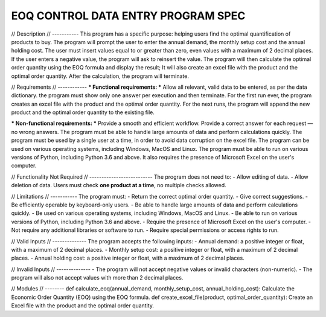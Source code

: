 EOQ CONTROL DATA ENTRY PROGRAM SPEC
====================================

// Description
// -----------
This program has a specific purpose: helping users find the optimal quantification of products to buy.
The program will prompt the user to enter the annual demand, the monthly setup cost and the annual holding cost.
The user must insert values equal to or greater than zero, even values with a maximum of 2 decimal places.
If the user enters a negative value, the program will ask to reinsert the value.
The program will then calculate the optimal order quantity using the EOQ formula and display the result;
It will also create an excel file with the product and the optimal order quantity.
After the calculation, the program will terminate.

// Requirements
// ------------
*** Functional requirements: ***
Allow all relevant, valid data to be entered, as per the data dictionary.
the program must show only one answer per execution and then terminate.
For the first run ever, the program creates an excel file with the product and the optimal order quantity. 
For the next runs, the program will append the new product and the optimal order quantity to the existing file.

*** Non-functional requirements: ***
Provide a smooth and efficient workflow.
Provide a correct answer for each request — no wrong answers. 
The program must be able to handle large amounts of data and perform calculations quickly.
The program must be used by a single user at a time, in order to avoid data corruption on the excel file.
The program can be used on various operating systems, including Windows, MacOS and Linux.
The program must be able to run on various versions of Python, including Python 3.6 and above.
It also requires the presence of Microsoft Excel on the user's computer.

// Functionality Not Required
// --------------------------
The program does not need to:
- Allow editing of data.
- Allow deletion of data.
Users must check **one product at a time**, no multiple checks allowed.

// Limitations
// -----------  
The program must:
- Return the correct optimal order quantity.
- Give correct suggestions.
- Be efficiently operable by keyboard-only users.
- Be able to handle large amounts of data and perform calculations quickly.
- Be used on various operating systems, including Windows, MacOS and Linux.
- Be able to run on various versions of Python, including Python 3.6 and above.
- Require the presence of Microsoft Excel on the user's computer.
- Not require any additional libraries or software to run.
- Require special permissions or access rights to run.

// Valid Inputs
// --------------
The program accepts the following inputs:
- Annual demand: a positive integer or float, with a maximum of 2 decimal places.
- Monthly setup cost: a positive integer or float, with a maximum of 2 decimal places.
- Annual holding cost: a positive integer or float, with a maximum of 2 decimal places.

// Invalid Inputs
// --------------
- The program will not accept negative values or invalid characters (non-numeric).
- The program will also not accept values with more than 2 decimal places.

// Modules
// --------
def calculate_eoq(annual_demand, monthly_setup_cost, annual_holding_cost): Calculate the Economic Order Quantity (EOQ) using the EOQ formula.
def create_excel_file(product, optimal_order_quantity): Create an Excel file with the product and the optimal order quantity.
